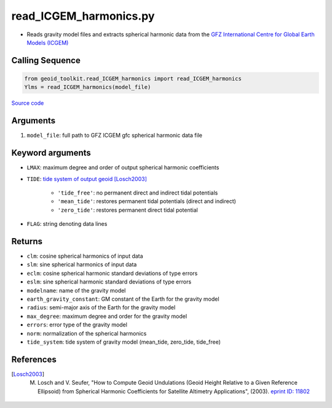 =======================
read_ICGEM_harmonics.py
=======================

- Reads gravity model files and extracts spherical harmonic data from the `GFZ International Centre for Global Earth Models (ICGEM) <http://icgem.gfz-potsdam.de/>`_

Calling Sequence
################

.. code-block:: python

    from geoid_toolkit.read_ICGEM_harmonics import read_ICGEM_harmonics
    Ylms = read_ICGEM_harmonics(model_file)

`Source code`__

.. __: https://github.com/tsutterley/geoid-toolkit/blob/main/geoid_toolkit/read_ICGEM_harmonics.py

Arguments
#########

1. ``model_file``: full path to GFZ ICGEM gfc spherical harmonic data file

Keyword arguments
#################

- ``LMAX``: maximum degree and order of output spherical harmonic coefficients
- ``TIDE``: `tide system of output geoid <http://mitgcm.org/~mlosch/geoidcookbook/node9.html>`_ [Losch2003]_

    * ``'tide_free'``: no permanent direct and indirect tidal potentials
    * ``'mean_tide'``: restores permanent tidal potentials (direct and indirect)
    * ``'zero_tide'``: restores permanent direct tidal potential
- ``FLAG``: string denoting data lines

Returns
#######

- ``clm``: cosine spherical harmonics of input data
- ``slm``: sine spherical harmonics of input data
- ``eclm``: cosine spherical harmonic standard deviations of type errors
- ``eslm``: sine spherical harmonic standard deviations of type errors
- ``modelname``: name of the gravity model
- ``earth_gravity_constant``: GM constant of the Earth for the gravity model
- ``radius``: semi-major axis of the Earth for the gravity model
- ``max_degree``: maximum degree and order for the gravity model
- ``errors``: error type of the gravity model
- ``norm``: normalization of the spherical harmonics
- ``tide_system``: tide system of gravity model (mean_tide, zero_tide, tide_free)

References
##########

.. [Losch2003] M. Losch and V. Seufer, "How to Compute Geoid Undulations (Geoid Height Relative to a Given Reference Ellipsoid) from Spherical Harmonic Coefficients for Satellite Altimetry Applications", (2003). `eprint ID: 11802 <http://mitgcm.org/~mlosch/geoidcookbook.pdf>`_
